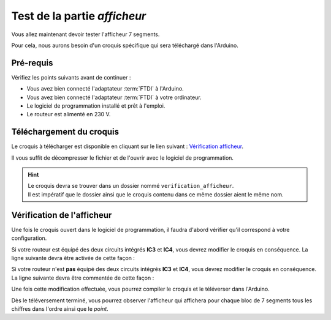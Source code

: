 .. _carte-mono-test-afficheur:

Test de la partie *afficheur*
"""""""""""""""""""""""""""""

Vous allez maintenant devoir tester l'afficheur 7 segments.

Pour cela, nous aurons besoin d'un croquis spécifique qui sera téléchargé dans l'Arduino.

Pré-requis
**********

Vérifiez les points suivants avant de continuer :

* Vous avez bien connecté l'adaptateur :term:`FTDI` à l'Arduino.
* Vous avez bien connecté l'adaptateur :term:`FTDI` à votre ordinateur.
* Le logiciel de programmation installé et prêt à l'emploi.
* Le routeur est alimenté en 230 V.

Téléchargement du croquis
*************************

Le croquis à télécharger est disponible en cliquant sur le lien suivant : `Vérification afficheur <https://mk2pvrouter.com/wp-content/uploads/2023/01/verification_afficheur.zip>`_.

Il vous suffit de décompresser le fichier et de l'ouvrir avec le logiciel de programmation.

.. hint::
   | Le croquis devra se trouver dans un dossier nommé ``verification_afficheur``.
   | Il est impératif que le dossier ainsi que le croquis contenu dans ce même dossier aient le même nom.

Vérification de l'afficheur
***************************

Une fois le croquis ouvert dans le logiciel de programmation, il faudra d'abord vérifier qu'il correspond à votre configuration.

Si votre routeur est équipé des deux circuits intégrés **IC3** et **IC4**, vous devrez modifier le croquis en conséquence.
La ligne suivante devra être activée de cette façon :

.. code-block:: cpp
   #define PIN_SAVING_HARDWARE

Si votre routeur n'est **pas** équipé des deux circuits intégrés **IC3** et **IC4**, vous devrez modifier le croquis en conséquence.
La ligne suivante devra être commentée de cette façon :

.. code-block:: cpp
   //#define PIN_SAVING_HARDWARE

Une fois cette modification effectuée, vous pourrez compiler le croquis et le téléverser dans l'Arduino.

Dès le téléversement terminé, vous pourrez observer l'afficheur qui affichera pour chaque bloc de 7 segments tous les chiffres dans l'ordre ainsi que le *point*.